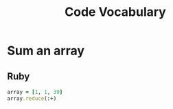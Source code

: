 #+TITLE: Code Vocabulary
* Sum an array
** Ruby
#+BEGIN_SRC ruby
array = [1, 1, 39]
array.reduce(:+)
#+END_SRC
